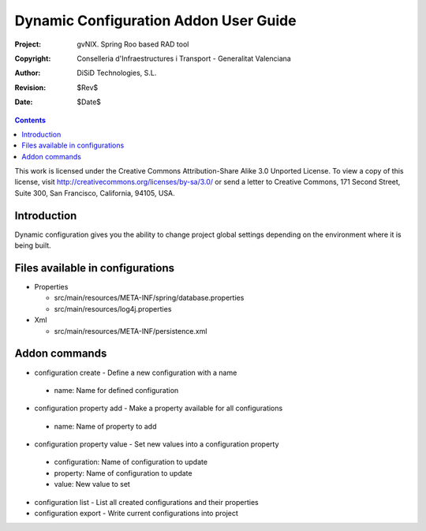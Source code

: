 ========================================
 Dynamic Configuration Addon User Guide
========================================

:Project:   gvNIX. Spring Roo based RAD tool
:Copyright: Conselleria d'Infraestructures i Transport - Generalitat Valenciana
:Author:    DiSiD Technologies, S.L.
:Revision:  $Rev$
:Date:      $Date$

.. contents::
   :depth: 3
   :backlinks: none

This work is licensed under the Creative Commons Attribution-Share Alike 3.0
Unported License. To view a copy of this license, visit 
http://creativecommons.org/licenses/by-sa/3.0/ or send a letter to 
Creative Commons, 171 Second Street, Suite 300, San Francisco, California, 
94105, USA.

Introduction
============

Dynamic configuration gives you the ability to change project global settings depending on the environment where it is being built.

Files available in configurations
=================================

* Properties
 
  * src/main/resources/META-INF/spring/database.properties
  * src/main/resources/log4j.properties

* Xml
 
  * src/main/resources/META-INF/persistence.xml

Addon commands
==============

* configuration create - Define a new configuration with a name

 * name: Name for defined configuration

* configuration property add - Make a property available for all configurations

 * name: Name of property to add

* configuration property value - Set new values into a configuration property

 * configuration: Name of configuration to update
 * property: Name of configuration to update
 * value: New value to set

* configuration list - List all created configurations and their properties

* configuration export - Write current configurations into project
